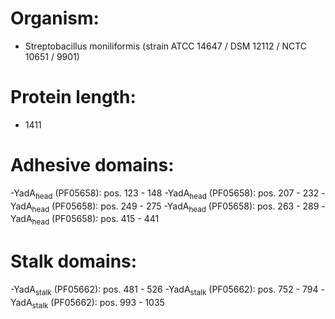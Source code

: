 * Organism:
- Streptobacillus moniliformis (strain ATCC 14647 / DSM 12112 / NCTC 10651 / 9901)
* Protein length:
- 1411
* Adhesive domains:
-YadA_head (PF05658): pos. 123 - 148
-YadA_head (PF05658): pos. 207 - 232
-YadA_head (PF05658): pos. 249 - 275
-YadA_head (PF05658): pos. 263 - 289
-YadA_head (PF05658): pos. 415 - 441
* Stalk domains:
-YadA_stalk (PF05662): pos. 481 - 526
-YadA_stalk (PF05662): pos. 752 - 794
-YadA_stalk (PF05662): pos. 993 - 1035

